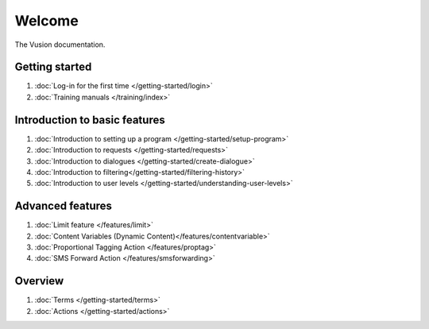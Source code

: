 Welcome
#######

The Vusion documentation.

.. image:: /_static/img/vusion-logo-wide.png 

Getting started
===============
#. :doc:`Log-in for the first time </getting-started/login>`
#. :doc:`Training manuals </training/index>`





Introduction to basic features
================================
#. :doc:`Introduction to setting up a program </getting-started/setup-program>`
#. :doc:`Introduction to requests </getting-started/requests>`
#. :doc:`Introduction to dialogues </getting-started/create-dialogue>`
#. :doc:`Introduction to filtering</getting-started/filtering-history>`
#. :doc:`Introduction to user levels </getting-started/understanding-user-levels>`


Advanced features
===================
#. :doc:`Limit feature </features/limit>`
#. :doc:`Content Variables (Dynamic Content)</features/contentvariable>`
#. :doc:`Proportional Tagging Action </features/proptag>`
#. :doc:`SMS Forward Action </features/smsforwarding>`

Overview
==========================
#. :doc:`Terms </getting-started/terms>`
#. :doc:`Actions </getting-started/actions>`
